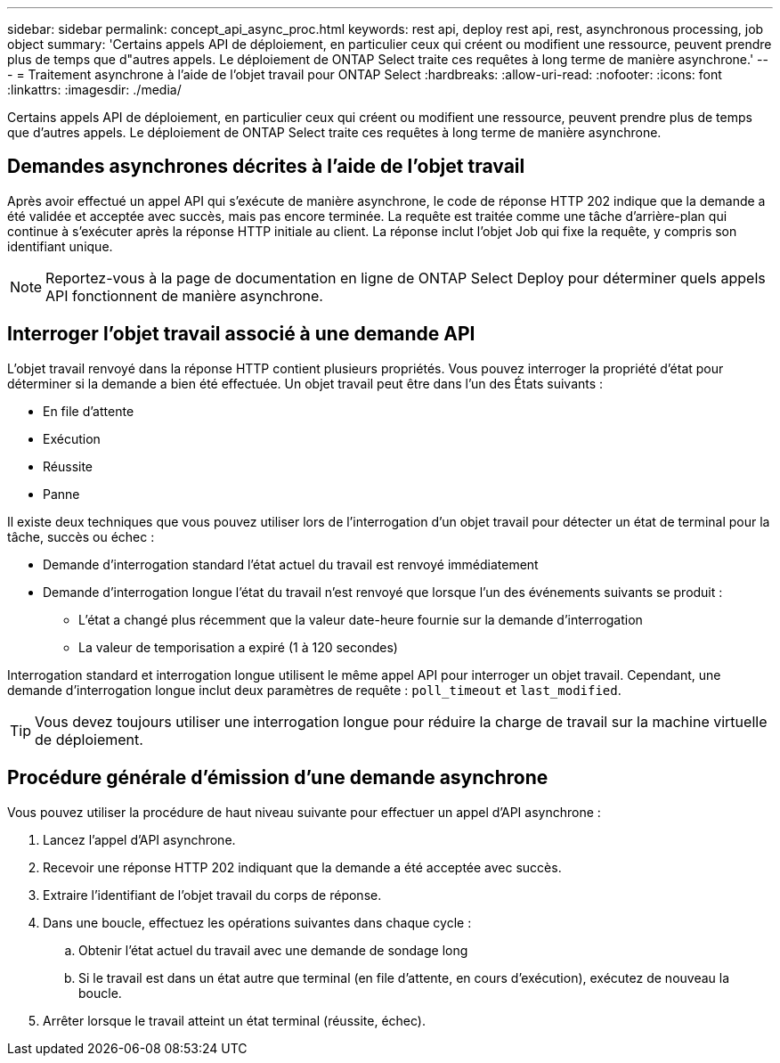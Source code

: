 ---
sidebar: sidebar 
permalink: concept_api_async_proc.html 
keywords: rest api, deploy rest api, rest, asynchronous processing, job object 
summary: 'Certains appels API de déploiement, en particulier ceux qui créent ou modifient une ressource, peuvent prendre plus de temps que d"autres appels. Le déploiement de ONTAP Select traite ces requêtes à long terme de manière asynchrone.' 
---
= Traitement asynchrone à l'aide de l'objet travail pour ONTAP Select
:hardbreaks:
:allow-uri-read: 
:nofooter: 
:icons: font
:linkattrs: 
:imagesdir: ./media/


[role="lead"]
Certains appels API de déploiement, en particulier ceux qui créent ou modifient une ressource, peuvent prendre plus de temps que d'autres appels. Le déploiement de ONTAP Select traite ces requêtes à long terme de manière asynchrone.



== Demandes asynchrones décrites à l'aide de l'objet travail

Après avoir effectué un appel API qui s'exécute de manière asynchrone, le code de réponse HTTP 202 indique que la demande a été validée et acceptée avec succès, mais pas encore terminée. La requête est traitée comme une tâche d'arrière-plan qui continue à s'exécuter après la réponse HTTP initiale au client. La réponse inclut l'objet Job qui fixe la requête, y compris son identifiant unique.


NOTE: Reportez-vous à la page de documentation en ligne de ONTAP Select Deploy pour déterminer quels appels API fonctionnent de manière asynchrone.



== Interroger l'objet travail associé à une demande API

L'objet travail renvoyé dans la réponse HTTP contient plusieurs propriétés. Vous pouvez interroger la propriété d'état pour déterminer si la demande a bien été effectuée. Un objet travail peut être dans l'un des États suivants :

* En file d'attente
* Exécution
* Réussite
* Panne


Il existe deux techniques que vous pouvez utiliser lors de l'interrogation d'un objet travail pour détecter un état de terminal pour la tâche, succès ou échec :

* Demande d'interrogation standard l'état actuel du travail est renvoyé immédiatement
* Demande d'interrogation longue l'état du travail n'est renvoyé que lorsque l'un des événements suivants se produit :
+
** L'état a changé plus récemment que la valeur date-heure fournie sur la demande d'interrogation
** La valeur de temporisation a expiré (1 à 120 secondes)




Interrogation standard et interrogation longue utilisent le même appel API pour interroger un objet travail. Cependant, une demande d'interrogation longue inclut deux paramètres de requête : `poll_timeout` et `last_modified`.


TIP: Vous devez toujours utiliser une interrogation longue pour réduire la charge de travail sur la machine virtuelle de déploiement.



== Procédure générale d'émission d'une demande asynchrone

Vous pouvez utiliser la procédure de haut niveau suivante pour effectuer un appel d'API asynchrone :

. Lancez l'appel d'API asynchrone.
. Recevoir une réponse HTTP 202 indiquant que la demande a été acceptée avec succès.
. Extraire l'identifiant de l'objet travail du corps de réponse.
. Dans une boucle, effectuez les opérations suivantes dans chaque cycle :
+
.. Obtenir l'état actuel du travail avec une demande de sondage long
.. Si le travail est dans un état autre que terminal (en file d'attente, en cours d'exécution), exécutez de nouveau la boucle.


. Arrêter lorsque le travail atteint un état terminal (réussite, échec).

